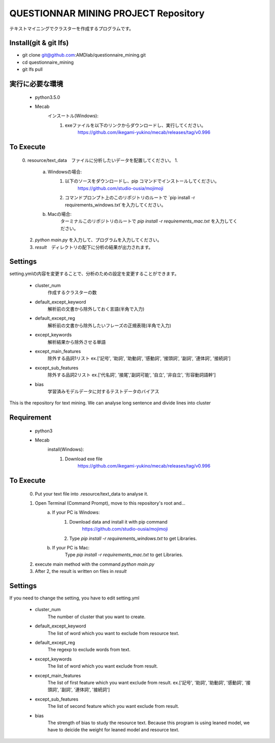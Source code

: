QUESTIONNAR MINING PROJECT Repository
========================
テキストマイニングでクラスターを作成するプログラムです。

Install(git & git lfs)
----------


- git clone git@github.com:AMDlab/questionnaire_mining.git
- cd questionnaire_mining
- git lfs pull


実行に必要な環境
----------
    - python3.5.0
    - Mecab
        インスートル(Windows):
            1. exeファイルを以下のリンクからダウンロードし、実行してください。
                https://github.com/ikegami-yukino/mecab/releases/tag/v0.996   

To Execute
----------
    0. resource/text_data　ファイルに分析したいデータを配置してください。
    1. 
        a. Windowsの場合:
            1. 以下のソースをダウンロードし、pip コマンドでインストールしてください。
                https://github.com/studio-ousia/mojimoji
            2. コマンドプロンプト上のこのリポジトリのルートで `pip install -r requirements_windows.txt`を入力してください。
        b. Macの場合:
            ターミナルこのリポジトリのルートで `pip install -r requirements_mac.txt` を入力してください。
    2. `python main.py` を入力して、プログラムを入力してください。
    3. `result`　ディレクトリの配下に分析の結果が出力されます。 


Settings
----------
setting.ymlの内容を変更することで、分析のための設定を変更することができます。

    - cluster_num 
        作成するクラスターの数 
    - default_except_keyword
        解析前の文書から除外しておく言語(半角で入力)
    - default_except_reg 
        解析前の文書から除外したいフレーズの正規表現(半角で入力)
    - except_keywords
        解析結果から除外させる単語
    - except_main_features
        除外する品詞1リスト ex.['記号', '助詞', '助動詞', '感動詞', '接頭詞', '副詞', '連体詞', '接続詞']
    - except_sub_features
        除外する品詞2リスト ex.['代名詞', '接尾','副詞可能', '自立', '非自立', '形容動詞語幹']
    - bias
        学習済みモデルデータに対するテストデータのバイアス


----------
----------

This is the repository for text mining.
We can analyse long sentence and divide lines into cluster

Requirement
----------
    - python3
    - Mecab
        install(Windows):
            1. Download exe file
                https://github.com/ikegami-yukino/mecab/releases/tag/v0.996     

To Execute
----------
    0. Put your text file into .resource/text_data to analyse it.
    1. Open Terminal (Command Prompt), move to this repository's root and...
        a. If your PC is Windows:
            1. Download data and install it with pip command
                https://github.com/studio-ousia/mojimoji
            2. Type `pip install -r requirements_windows.txt` to get Libraries.
        b. If your PC is Mac:
            Type `pip install -r requirements_mac.txt` to get Libraries.
    2. execute main method with the command `python main.py`
    3. After 2, the result is written on files in `result` 


Settings
----------
If you need to change the setting, you have to edit setting.yml

    - cluster_num 
        The number of cluster that you want to create.  
    - default_except_keyword
        The list of word which you want to exclude from resource text.
    - default_except_reg 
        The regexp to exclude words from text.
    - except_keywords
        The list of word which you want exclude from result.
    - except_main_features
        The list of first feature  which you want exclude from result.
        ex.['記号', '助詞', '助動詞', '感動詞', '接頭詞', '副詞', '連体詞', '接続詞']
    - except_sub_features
        The list of second feature  which you want exclude from result.
    - bias
        The strength of bias to study the resource text.
        Because this program is using leaned model, we have to deicide the weight for leaned model and resource text.
